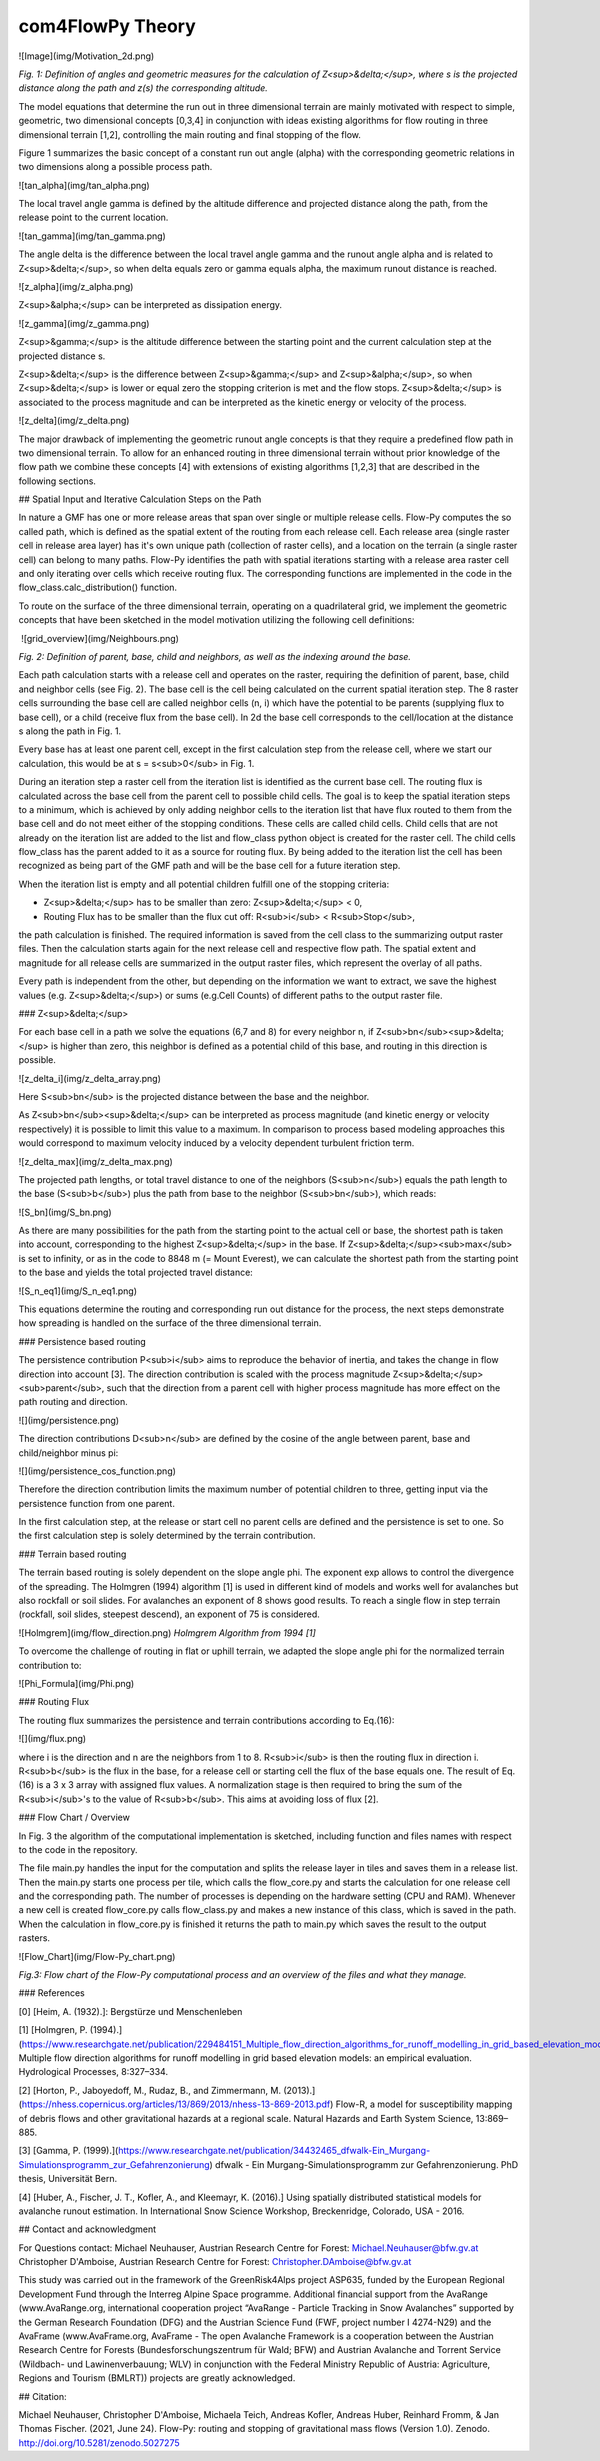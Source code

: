 com4FlowPy Theory
=================

![Image](img/Motivation_2d.png)

*Fig. 1: Definition of angles and geometric measures for the calculation of Z<sup>&delta;</sup>, where s is the projected distance along the path and z(s) the corresponding altitude.*

The model equations that determine the run out in three dimensional terrain are mainly motivated with respect to simple, geometric, two dimensional concepts [0,3,4] in conjunction with ideas existing algorithms for flow routing in three dimensional terrain [1,2], controlling the main routing and final stopping of the flow.

Figure 1 summarizes the basic concept of a constant run out angle (alpha) with the corresponding geometric relations in two dimensions along a possible process path.

![tan_alpha](img/tan_alpha.png)

The local travel angle gamma is defined by the altitude difference and projected distance along the path, from the release point to the current location.

![tan_gamma](img/tan_gamma.png)

The angle delta is the difference between the local travel angle gamma and the runout angle alpha and is related to Z<sup>&delta;</sup>, so when delta equals zero or gamma equals alpha, the maximum runout distance is reached.

![z_alpha](img/z_alpha.png)

Z<sup>&alpha;</sup> can be interpreted as dissipation energy.

![z_gamma](img/z_gamma.png)

Z<sup>&gamma;</sup> is the altitude difference between the starting point and the current calculation step at the projected distance s.

Z<sup>&delta;</sup> is the difference between Z<sup>&gamma;</sup> and Z<sup>&alpha;</sup>, so when Z<sup>&delta;</sup> is lower or equal zero the stopping criterion is met and the flow stops. Z<sup>&delta;</sup> is associated to the process magnitude and can be interpreted as the kinetic energy or velocity of the process.

![z_delta](img/z_delta.png)

The major drawback of implementing the geometric runout angle concepts is that they require a predefined flow path in two dimensional terrain. To allow for an enhanced routing in three dimensional terrain without prior knowledge of the flow path we combine these concepts [4] with extensions of existing algorithms [1,2,3] that are described in the following sections.

## Spatial Input and Iterative Calculation Steps on the Path

In nature a GMF has one or more release areas that span over single or multiple release cells. Flow-Py computes the so called path, which is defined as the spatial extent of the routing from each release cell. Each release area (single raster cell in release area  layer) has it's own unique path (collection of raster cells), and a location on the terrain (a single raster cell) can belong to many paths. Flow-Py identifies the path with spatial iterations starting with a release area raster cell and only iterating over cells which receive routing flux.  The corresponding functions are implemented in the code in the flow_class.calc_distribution() function.

To route on the surface of the three dimensional terrain, operating on a quadrilateral grid, we implement the geometric concepts that have been sketched in the model motivation utilizing the following cell definitions:

​	![grid_overview](img/Neighbours.png)

*Fig. 2: Definition of parent, base, child and neighbors, as well as the indexing around the base.*

Each path calculation starts with a release cell and operates on the raster, requiring the definition of parent, base, child and neighbor cells (see Fig. 2).
The base cell is the cell being calculated on the current spatial iteration step. The 8 raster cells surrounding the base cell are called neighbor cells (n, i) which have the potential to be parents (supplying flux to base cell), or a child (receive flux from the base cell). 
In 2d the base cell corresponds to the cell/location at the distance s along the path in Fig. 1.

Every base has at least one parent cell, except in the first calculation step from the release cell, where we start our calculation, this would be at s = s<sub>0</sub> in Fig. 1.

During an iteration step a raster cell from the iteration list is identified as the current base cell. The routing flux is calculated across the base cell from the parent cell to possible child cells. The goal is to keep the spatial iteration steps to a minimum, which is achieved by only adding neighbor cells to the iteration list that have flux routed to them from the base cell and do not meet either of the stopping conditions. These cells are called child cells. Child cells that are not already on the iteration list are added to the list and flow_class python object is created for the raster cell. The child cells flow_class has the parent added to it as a source for routing flux. By being added to the iteration list the cell has been recognized as being part of the GMF path and will be the base cell for a future iteration step.

When the iteration list is empty and all potential children fulfill one of the stopping criteria:

- Z<sup>&delta;</sup> has to be smaller than zero: Z<sup>&delta;</sup> < 0,
- Routing Flux has to be smaller than the flux cut off: R<sub>i</sub> < R<sub>Stop</sub>,

the path calculation is finished. The required information is saved from the cell class to the summarizing output raster files. Then the calculation starts again for the next release cell and respective flow path. The spatial extent and magnitude for all release cells are summarized in the output raster files, which represent the overlay of all paths.

Every path is independent from the other, but depending on the information we want to extract, we save the highest values (e.g. Z<sup>&delta;</sup>) or sums (e.g.Cell Counts) of different paths to the output raster file.

### Z<sup>&delta;</sup>

For each base cell in a path we solve the equations (6,7 and 8) for every neighbor n, if Z<sub>bn</sub><sup>&delta;</sup> is higher than zero, this neighbor is defined as a potential child of this base, and routing  in this direction is possible.

![z_delta_i](img/z_delta_array.png)

Here S<sub>bn</sub> is the projected distance between the base and the neighbor.

As Z<sub>bn</sub><sup>&delta;</sup> can be interpreted as process magnitude (and kinetic energy or velocity respectively) it is possible to limit this value to a maximum. In comparison to process based modeling approaches this would correspond to maximum velocity induced by a velocity dependent turbulent friction term.

![z_delta_max](img/z_delta_max.png)

The projected path lengths, or total travel distance to one of the neighbors (S<sub>n</sub>) equals the path length to the base (S<sub>b</sub>) plus the path from base to the neighbor (S<sub>bn</sub>), which reads:

![S_bn](img/S_bn.png)

As there are many possibilities for the path from the starting point to the actual cell or base, the shortest path is taken into account, corresponding to the highest Z<sup>&delta;</sup> in the base. If Z<sup>&delta;</sup><sub>max</sub> is set to infinity, or as in the code to 8848 m (= Mount Everest), we can calculate the shortest path from the starting point to the base and yields the total projected travel distance:

![S_n_eq1](img/S_n_eq1.png)

This equations determine the routing and corresponding run out distance for the process, the next steps demonstrate how spreading is handled on the surface of the three dimensional terrain.

### Persistence based routing

The persistence contribution P<sub>i</sub> aims to reproduce the behavior of inertia, and takes the change in flow direction into account [3].
The direction contribution is scaled with the process magnitude Z<sup>&delta;</sup><sub>parent</sub>, such that the direction from a parent cell with higher process magnitude has more effect on the path routing and direction.

![](img/persistence.png)

The direction contributions D<sub>n</sub> are defined by the cosine of the angle between parent, base and child/neighbor minus pi:  

![](img/persistence_cos_function.png)

Therefore the direction contribution limits the maximum number of potential children to three, getting input via the persistence function from one parent.

In the first calculation step, at the release or start cell no parent cells are defined and the persistence is set to one. So the first calculation step is solely determined by the terrain contribution.

### Terrain based routing

The terrain based routing is solely dependent on the slope angle phi. The exponent exp allows to control the divergence of the spreading. 
The Holmgren (1994) algorithm [1] is used in different kind of models and works well for avalanches but also rockfall or soil slides. For avalanches an exponent of 8 shows good results. To reach a single flow in step terrain (rockfall, soil slides, steepest descend), an exponent of 75 is considered.

![Holmgrem](img/flow_direction.png)
*Holmgrem Algorithm from 1994 [1]*

To overcome the challenge of routing in flat or uphill terrain, we adapted the slope angle phi for the normalized terrain contribution to:

![Phi_Formula](img/Phi.png)

### Routing Flux 

The routing flux summarizes the persistence and terrain contributions according to Eq.(16):

![](img/flux.png)

where i is the direction and n are the neighbors from 1 to 8. R<sub>i</sub> is then the routing flux in direction i.
R<sub>b</sub> is the flux in the base, for a release cell or starting cell the flux of the base equals one. The result of Eq. (16) is a 3 x 3 array with assigned flux values. A normalization stage is then required to bring the sum of the R<sub>i</sub>'s to the value of R<sub>b</sub>. This aims at avoiding loss of flux [2].

### Flow Chart / Overview

In Fig. 3 the algorithm of the computational implementation is sketched, including function and files names with respect to the code in the repository.

The file main.py handles the input for the computation and splits the release layer in tiles and saves them in a release list. Then the main.py starts one process per tile, which calls the flow_core.py and starts the calculation for one release cell and the corresponding path. The number of processes is depending on the hardware setting (CPU and RAM).  Whenever a new cell is created flow_core.py calls flow_class.py and makes a new instance of this class, which is saved in the path. When the calculation in flow_core.py is finished it returns the path to main.py which saves the result to the output rasters. 

![Flow_Chart](img/Flow-Py_chart.png)

*Fig.3: Flow chart of the Flow-Py computational process and an overview of the files and what they manage.*

### References

[0] [Heim, A. (1932).]: Bergstürze und Menschenleben

[1] [Holmgren, P. (1994).](https://www.researchgate.net/publication/229484151_Multiple_flow_direction_algorithms_for_runoff_modelling_in_grid_based_elevation_models_An_empirical_evaluation) 
Multiple flow direction algorithms for runoff modelling in
grid based elevation models: an empirical evaluation. Hydrological Processes, 8:327–334.

[2] [Horton, P., Jaboyedoff, M.,
Rudaz, B., and Zimmermann, M. (2013).](https://nhess.copernicus.org/articles/13/869/2013/nhess-13-869-2013.pdf) 
Flow-R, a model for susceptibility mapping of debris
flows and other gravitational hazards at a regional scale. Natural Hazards and Earth System
Science, 13:869–885.

[3] [Gamma, P. (1999).](https://www.researchgate.net/publication/34432465_dfwalk-Ein_Murgang-Simulationsprogramm_zur_Gefahrenzonierung) dfwalk - Ein
Murgang-Simulationsprogramm zur Gefahrenzonierung. PhD thesis, Universität Bern.

[4] [Huber, A., Fischer, J. T., Kofler, A., and Kleemayr, K. (2016).] Using spatially
distributed statistical models for avalanche runout estimation. In International Snow Science Workshop, Breckenridge, Colorado, USA - 2016.  

## Contact and acknowledgment

For Questions contact:  
Michael Neuhauser, Austrian Research Centre for Forest: Michael.Neuhauser@bfw.gv.at  
Christopher D'Amboise, Austrian Research Centre for Forest: Christopher.DAmboise@bfw.gv.at

This study was carried out in the framework of the GreenRisk4Alps project
ASP635, funded by the European Regional Development Fund through the Interreg Alpine Space programme. Additional financial support from the AvaRange (www.AvaRange.org, international cooperation project “AvaRange - Particle Tracking in Snow Avalanches” supported by
the German Research Foundation (DFG) and the Austrian Science Fund (FWF, project number I 4274-N29) and the AvaFrame (www.AvaFrame.org, AvaFrame - The open Avalanche Framework is a cooperation between the Austrian Research Centre for Forests (Bundesforschungszentrum für Wald; BFW) and Austrian Avalanche and Torrent Service (Wildbach- und Lawinenverbauung; WLV) in conjunction with the Federal Ministry Republic of Austria: Agriculture, Regions and Tourism (BMLRT)) projects are greatly acknowledged.

## Citation:

Michael Neuhauser, Christopher D'Amboise, Michaela Teich, Andreas Kofler, Andreas Huber, Reinhard Fromm, & Jan Thomas Fischer. (2021, June 24). Flow-Py: routing and stopping of gravitational mass flows (Version 1.0). Zenodo. http://doi.org/10.5281/zenodo.5027275
